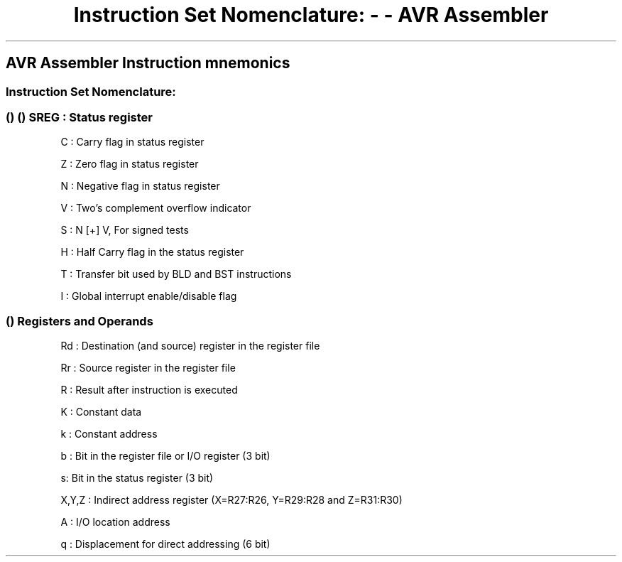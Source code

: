 .\" Automatically generated by Pandoc 1.16.0.2
.\"
.TH "Instruction Set Nomenclature: \- \- AVR Assembler" "" "" "" ""
.hy
.SH AVR Assembler Instruction mnemonics
.SS Instruction Set Nomenclature:
.SS  ()  () SREG : Status register
.PP
C : Carry flag in status register
.PP
Z : Zero flag in status register
.PP
N : Negative flag in status register
.PP
V : Two's complement overflow indicator
.PP
S : N [+] V, For signed tests
.PP
H : Half Carry flag in the status register
.PP
T : Transfer bit used by BLD and BST instructions
.PP
I : Global interrupt enable/disable flag
.SS  () Registers and Operands
.PP
Rd : Destination (and source) register in the register file
.PP
Rr : Source register in the register file
.PP
R : Result after instruction is executed
.PP
K : Constant data
.PP
k : Constant address
.PP
b : Bit in the register file or I/O register (3 bit)
.PP
s: Bit in the status register (3 bit)
.PP
X,Y,Z : Indirect address register (X=R27:R26, Y=R29:R28 and Z=R31:R30)
.PP
A : I/O location address
.PP
q : Displacement for direct addressing (6 bit)
